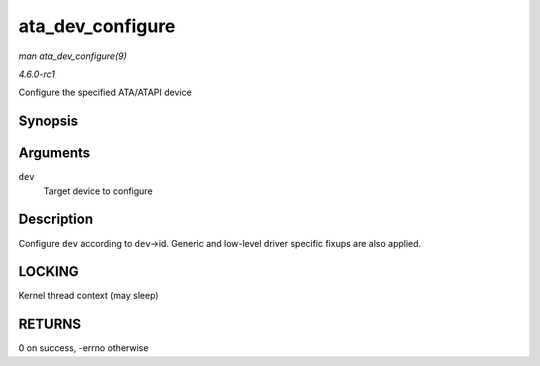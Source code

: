 
.. _API-ata-dev-configure:

=================
ata_dev_configure
=================

*man ata_dev_configure(9)*

*4.6.0-rc1*

Configure the specified ATA/ATAPI device


Synopsis
========

.. c:function:: int ata_dev_configure( struct ata_device * dev )

Arguments
=========

``dev``
    Target device to configure


Description
===========

Configure ``dev`` according to ``dev``->id. Generic and low-level driver specific fixups are also applied.


LOCKING
=======

Kernel thread context (may sleep)


RETURNS
=======

0 on success, -errno otherwise
